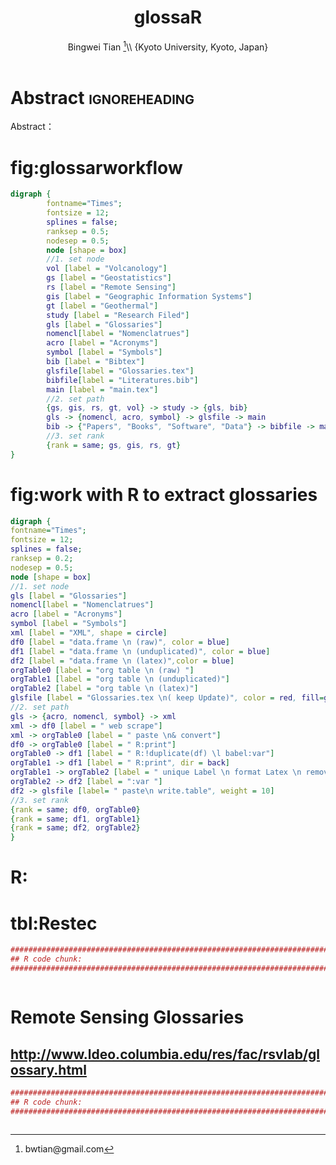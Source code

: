 # -*- mode: org; org-export-babel-evaluate: nil -*- 
# -*- mode: org; org-export-babel-evaluate: nil -*- 
* Header Settings   :noexport: 
** File Info 
#+TITLE:glossaR 
#+AUTHOR: Bingwei Tian  \thanks{bwtian@gmail.com}\\  \small{Kyoto University, Kyoto, Japan} 
#+EMAIL: bwtian@gmail.com 
#+DATE: 
#+LICENSE: GPLv3 
#+LASTEDIT:  
#+SEQ_TODO:  TODO(t) DOING(i!) HOLD(h@) | DONE(d) CANCELED(c@) 
** Org Export Settings 
#+STARTUP: overview align indent fold hideblocks hidestars 
#+STARTUP: nodlcheck oddeven lognotestate latexpreview constSI inlineimages 
#+OPTIONS: H:4 num:3 toc:2 |:t ::t skip:nil f:t tags:not-in-toc d:(HIDE) 
#+OPTIONS: <:t timestamp:t todo:nil tasks:nil author:t creator:t email:nil 
#+OPTIONS: *:t -:t ^:{} TeX:t LaTeX:t @:t ':t pri:nil \n:nil 
#+BABEL: :session *R* :cache yes :tangle yes :exports both 
#+COLUMNS: %25ITEM %TAGS %PRIORITY %T 
#+PROPERTY: noweb yes 
#+EXPORT_SELECT_TAGS:  
#+EXPORT_EXCLUDE_TAGS:  noexport 
** Latex Export 
#+LaTeX_CLASS: article 
#+LaTeX_CLASS_OPTIONS: [a4paper,times,12pt,listings-bw,microtype] 
#+LATEX_HEADER: \usepackage{longtable,tabulary,booktabs,threeparttable,tabularx,graphicx,svg,float,wrapfig,url,underscore} 
#+LaTeX_HEADER: \usepackage{parnotes,amsmath,amssymb,marvosym,wasysym} 
#+LATEX_HEADER: \usepackage[citestyle=authoryear-icomp,bibstyle=authoryear,hyperref=true,maxcitenames=3,url=true,backend=biber,natbib=true]{biblatex} 
#+LATEX_HEADER: \usepackage[section,below]{placeins} 
#+LaTeX_HEADER: \usepackage[dvipsnames,svgnames,table]{xcolor} 
#+LaTeX_HEADER: \usepackage[innermargin=1.5in,outermargin=1.25in,vmargin=1.25in]{geometry} 
#+LATEX_HEADER: \usepackage[nomain,acronym,xindy,toc]{glossaries}
#+LATEX_HEADER: \hypersetup{colorlinks=true,citecolor=blue,linkcolor=blue,citebordercolor={0 1 0},linktocpage,pdfstartview=FitH,anchorcolor=blue,filecolor=blue,menucolor=blue,urlcolor=blue} 
#+LATEX_HEADER: \linespread{1.3} 
* Abstract  :ignoreheading: 
#+BEGIN_ABSTRACT
Abstract：
#+END_ABSTRACT


* fig:glossarworkflow
#+NAME: fig:glossarWorkflow 
#+HEADER: :cache yes :tangle yes :exports both
#+HEADER: :results output graphics
#+BEGIN_SRC dot :file ./glossaRWorkflow.svg  
  digraph { 
          fontname="Times"; 
          fontsize = 12; 
          splines = false; 
          ranksep = 0.5; 
          nodesep = 0.5; 
          node [shape = box] 
          //1. set node 
          vol [label = "Volcanology"]
          gs [label = "Geostatistics"]
          rs [label = "Remote Sensing"]
          gis [label = "Geographic Information Systems"]
          gt [label = "Geothermal"]
          study [label = "Research Filed"]
          gls [label = "Glossaries"]
          nomencl[label = "Nomenclatrues"]
          acro [label = "Acronyms"]
          symbol [label = "Symbols"]
          bib [label = "Bibtex"]
          glsfile[label = "Glossaries.tex"]
          bibfile[label = "Literatures.bib"]
          main [label = "main.tex"]
          //2. set path 
          {gs, gis, rs, gt, vol} -> study -> {gls, bib}
          gls -> {nomencl, acro, symbol} -> glsfile -> main
          bib -> {"Papers", "Books", "Software", "Data"} -> bibfile -> main
          //3. set rank 
          {rank = same; gs, gis, rs, gt} 
  }
#+END_SRC

#+RESULTS[c1e0eadaf391605213f44d0c646a3bf94c9d3d0b]: fig:glossarWorkflow
[[file:glossaRWorkflow.svg]]
* fig:work with R to extract glossaries
#+NAME: fig:orgAndR 
#+HEADER: :cache yes :tangle yes :exports both
#+HEADER: :results output graphics
#+BEGIN_SRC dot :file ./orgAndR.svg 
  digraph { 
  fontname="Times"; 
  fontsize = 12; 
  splines = false; 
  ranksep = 0.2; 
  nodesep = 0.5; 
  node [shape = box] 
  //1. set node 
  gls [label = "Glossaries"]
  nomencl[label = "Nomenclatrues"]
  acro [label = "Acronyms"]
  symbol [label = "Symbols"]
  xml [label = "XML", shape = circle]
  df0 [label = "data.frame \n (raw)", color = blue]
  df1 [label = "data.frame \n (unduplicated)", color = blue]
  df2 [label = "data.frame \n (latex)",color = blue]
  orgTable0 [label = "org table \n (raw) "]
  orgTable1 [label = "org table \n (unduplicated)"]
  orgTable2 [label = "org table \n (latex)"]
  glsfile [label = "Glossaries.tex \n( keep Update)", color = red, fill=gray]
  //2. set path 
  gls -> {acro, nomencl, symbol} -> xml
  xml -> df0 [label = " web scrape"]
  xml -> orgTable0 [label = " paste \n& convert"]
  df0 -> orgTable0 [label = " R:print"]
  orgTable0 -> df1 [label = " R:!duplicate(df) \l babel:var"]
  orgTable1 -> df1 [label = " R:print", dir = back]
  orgTable1 -> orgTable2 [label = " unique Label \n format Latex \n remove Error"]
  orgTable2 -> df2 [label = ":var "]
  df2 -> glsfile [label= " paste\n write.table", weight = 10]
  //3. set rank 
  {rank = same; df0, orgTable0} 
  {rank = same; df1, orgTable1} 
  {rank = same; df2, orgTable2} 
  }
#+END_SRC

#+RESULTS[8255e035863c6279c6f96716c72ddcc5d30f035d]: fig:orgAndR
[[file:orgAndR.svg]]

* R:

* tbl:Restec
#+HEADER: :cache yes :tangle yes
#+NAME: r:figA 
#+BEGIN_SRC R :session :file ~/Dropbox/3figs/iamg/preffix-.png :results graphics
###############################################################################
## R code chunk:
###############################################################################


#+END_SRC
#+CAPTION: Table/figure name Out put of above code
#+NAME: fig:A  
#+RESULTS: r:figA  

*  Remote Sensing Glossaries

** http://www.ldeo.columbia.edu/res/fac/rsvlab/glossary.html
#+HEADER: :cache yes :tangle yes 
#+NAME: r:figA 
#+BEGIN_SRC R :session :file ~/Dropbox/3figs/iamg/preffix-.png :results graphics
###############################################################################
## R code chunk:
###############################################################################


#+END_SRC
#+CAPTION: Table/figure name Out put of above code
#+NAME: fig:A  
#+RESULTS: r:figA  
